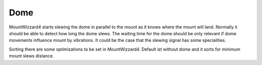 Dome
====

MountWizzard4 starts slewing the dome in parallel to the mount as it knows where
the mount will land. Normally it should be able to detect how long the dome
slews. The waiting time for the dome should be only relevant if dome movements
influence mount by vibrations. It could be the case that the slewing signal has
some specialities.

Sorting there are some optimizations to be set in MountWizzard4. Default ist
without dome and it sorts for minimum mount slews distance.